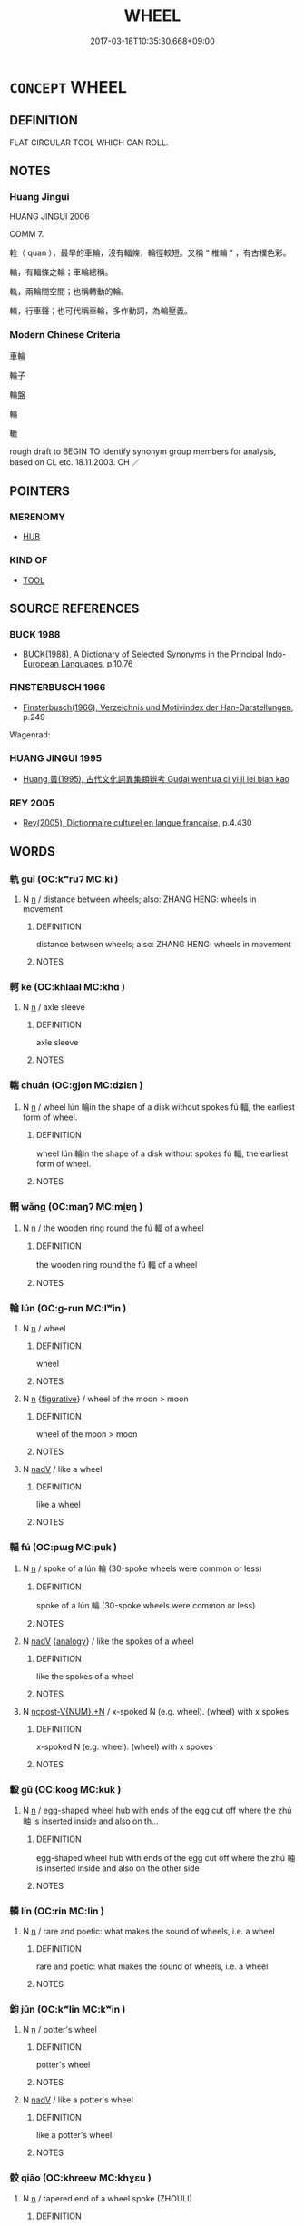 # -*- mode: mandoku-tls-view -*-
#+TITLE: WHEEL
#+DATE: 2017-03-18T10:35:30.668+09:00        
#+STARTUP: content
* =CONCEPT= WHEEL
:PROPERTIES:
:CUSTOM_ID: uuid-2999ca14-172c-458b-96ca-2b03dcf9d6e3
:TR_ZH: 車輪
:TR_OCH: 輪
:END:
** DEFINITION

FLAT CIRCULAR TOOL WHICH CAN ROLL.

** NOTES

*** Huang Jingui
HUANG JINGUI 2006

COMM 7.

輇（ quan ），最早的車輪，沒有輻條，輪徑較短。又稱 “ 椎輪 ” ，有古樸色彩。

輪，有輻條之輪；車輪總稱。

軌，兩輪間空間；也稱轉動的輪。

轔，行車聲；也可代稱車輪，多作動詞，為輪壓義。

*** Modern Chinese Criteria
車輪

輪子

輪盤

輪

轆

rough draft to BEGIN TO identify synonym group members for analysis, based on CL etc. 18.11.2003. CH ／

** POINTERS
*** MERENOMY
 - [[tls:concept:HUB][HUB]]

*** KIND OF
 - [[tls:concept:TOOL][TOOL]]

** SOURCE REFERENCES
*** BUCK 1988
 - [[cite:BUCK-1988][BUCK(1988), A Dictionary of Selected Synonyms in the Principal Indo-European Languages]], p.10.76

*** FINSTERBUSCH 1966
 - [[cite:FINSTERBUSCH-1966][Finsterbusch(1966), Verzeichnis und Motivindex der Han-Darstellungen]], p.249


Wagenrad:

*** HUANG JINGUI 1995
 - [[cite:HUANG-JINGUI-1995][Huang 黃(1995), 古代文化詞異集類辨考 Gudai wenhua ci yi ji lei bian kao]]
*** REY 2005
 - [[cite:REY-2005][Rey(2005), Dictionnaire culturel en langue francaise]], p.4.430

** WORDS
   :PROPERTIES:
   :VISIBILITY: children
   :END:
*** 軌 guǐ (OC:kʷruʔ MC:ki )
:PROPERTIES:
:CUSTOM_ID: uuid-4359f0ce-279e-4267-a46c-5f998ee9d887
:Char+: 軌(159,2/9) 
:GY_IDS+: uuid-37e8a64a-9e70-475e-8a28-f2e22ad50c2e
:PY+: guǐ     
:OC+: kʷruʔ     
:MC+: ki     
:END: 
**** N [[tls:syn-func::#uuid-8717712d-14a4-4ae2-be7a-6e18e61d929b][n]] / distance between wheels;  also: ZHANG HENG: wheels in movement
:PROPERTIES:
:CUSTOM_ID: uuid-104115b8-23a7-4c1a-ab2b-7e9266466fc2
:WARRING-STATES-CURRENCY: 5
:END:
****** DEFINITION

distance between wheels;  also: ZHANG HENG: wheels in movement

****** NOTES

*** 軻 kē (OC:khlaal MC:khɑ )
:PROPERTIES:
:CUSTOM_ID: uuid-f5c4513f-c3c3-410a-8968-242e337d4121
:Char+: 軻(159,5/12) 
:GY_IDS+: uuid-db7d3603-ef85-46d3-aa44-1df520df115b
:PY+: kē     
:OC+: khlaal     
:MC+: khɑ     
:END: 
**** N [[tls:syn-func::#uuid-8717712d-14a4-4ae2-be7a-6e18e61d929b][n]] / axle sleeve
:PROPERTIES:
:CUSTOM_ID: uuid-c382d6d3-bb47-4b7c-b3cf-ca1cf6453741
:WARRING-STATES-CURRENCY: 1
:END:
****** DEFINITION

axle sleeve

****** NOTES

*** 輲 chuán (OC:ɡjon MC:dʑiɛn )
:PROPERTIES:
:CUSTOM_ID: uuid-25fc8512-8126-4804-be8c-db4d611ac253
:Char+: 輇(159,6/13) 
:GY_IDS+: uuid-7a7600e6-d1e6-425a-a8ae-54b2b231ec2f
:PY+: chuán     
:OC+: ɡjon     
:MC+: dʑiɛn     
:END: 
**** N [[tls:syn-func::#uuid-8717712d-14a4-4ae2-be7a-6e18e61d929b][n]] / wheel lún 輪in the shape of a disk without spokes fú 輻, the earliest form of wheel.
:PROPERTIES:
:CUSTOM_ID: uuid-c9147cb1-ff7c-481a-871b-a9727cf3e3a7
:END:
****** DEFINITION

wheel lún 輪in the shape of a disk without spokes fú 輻, the earliest form of wheel.

****** NOTES

*** 輞 wǎng (OC:maŋʔ MC:mi̯ɐŋ )
:PROPERTIES:
:CUSTOM_ID: uuid-c5f9769d-bc74-421b-b105-e3454be50c98
:Char+: 輞(159,8/15) 
:GY_IDS+: uuid-b2e89da9-29a5-4fcd-842e-8ab56c4cafa7
:PY+: wǎng     
:OC+: maŋʔ     
:MC+: mi̯ɐŋ     
:END: 
**** N [[tls:syn-func::#uuid-8717712d-14a4-4ae2-be7a-6e18e61d929b][n]] / the wooden ring round the fú 輻 of a wheel
:PROPERTIES:
:CUSTOM_ID: uuid-23a59ad8-c747-4227-8f03-b93b5987d664
:WARRING-STATES-CURRENCY: 3
:END:
****** DEFINITION

the wooden ring round the fú 輻 of a wheel

****** NOTES

*** 輪 lún (OC:ɡ-run MC:lʷin )
:PROPERTIES:
:CUSTOM_ID: uuid-cb956a27-b80d-4de6-bdc7-f31cab10b085
:Char+: 輪(159,8/15) 
:GY_IDS+: uuid-575bac7c-2ebc-4e00-baec-10f112aae8f5
:PY+: lún     
:OC+: ɡ-run     
:MC+: lʷin     
:END: 
**** N [[tls:syn-func::#uuid-8717712d-14a4-4ae2-be7a-6e18e61d929b][n]] / wheel
:PROPERTIES:
:CUSTOM_ID: uuid-621839b6-788c-44ed-9d57-c84b6a2e6097
:END:
****** DEFINITION

wheel

****** NOTES

**** N [[tls:syn-func::#uuid-8717712d-14a4-4ae2-be7a-6e18e61d929b][n]] {[[tls:sem-feat::#uuid-2e48851c-928e-40f0-ae0d-2bf3eafeaa17][figurative]]} / wheel of the moon > moon
:PROPERTIES:
:CUSTOM_ID: uuid-14325c24-732d-4c7c-ba2e-8e908ba8350a
:END:
****** DEFINITION

wheel of the moon > moon

****** NOTES

**** N [[tls:syn-func::#uuid-91666c59-4a69-460f-8cd3-9ddbff370ae5][nadV]] / like a wheel
:PROPERTIES:
:CUSTOM_ID: uuid-2321d6ac-64bd-4dd9-b560-bcdbe8d505b3
:END:
****** DEFINITION

like a wheel

****** NOTES

*** 輻 fú (OC:pɯɡ MC:puk )
:PROPERTIES:
:CUSTOM_ID: uuid-0b15d834-ecef-4796-a028-2f0ff275b894
:Char+: 輻(159,9/16) 
:GY_IDS+: uuid-4e5013b2-a0f2-4bdf-bc51-575fbab34940
:PY+: fú     
:OC+: pɯɡ     
:MC+: puk     
:END: 
**** N [[tls:syn-func::#uuid-8717712d-14a4-4ae2-be7a-6e18e61d929b][n]] / spoke of a lún 輪 (30-spoke wheels were common or less)
:PROPERTIES:
:CUSTOM_ID: uuid-433c450e-e6c5-42f0-a2a5-42793508937a
:END:
****** DEFINITION

spoke of a lún 輪 (30-spoke wheels were common or less)

****** NOTES

**** N [[tls:syn-func::#uuid-91666c59-4a69-460f-8cd3-9ddbff370ae5][nadV]] {[[tls:sem-feat::#uuid-bedce81f-bac5-4537-8e1f-191c7ff90bdb][analogy]]} / like the spokes of a wheel
:PROPERTIES:
:CUSTOM_ID: uuid-0cfe0d20-8158-457e-8943-33f33d0aaba8
:END:
****** DEFINITION

like the spokes of a wheel

****** NOTES

**** N [[tls:syn-func::#uuid-556290ec-9890-435d-b481-587eaaf69e8d][ncpost-V{NUM}.+N]] / x-spoked N (e.g. wheel). (wheel) with x spokes
:PROPERTIES:
:CUSTOM_ID: uuid-1af5d9d0-51d3-4585-8bb4-39f0fc86886a
:END:
****** DEFINITION

x-spoked N (e.g. wheel). (wheel) with x spokes

****** NOTES

*** 轂 gǔ (OC:kooɡ MC:kuk )
:PROPERTIES:
:CUSTOM_ID: uuid-ecb39ba3-ab97-47da-8967-ccc41f33e342
:Char+: 轂(159,10/17) 
:GY_IDS+: uuid-e1b37d3f-6b25-450a-9642-361e3cb96b43
:PY+: gǔ     
:OC+: kooɡ     
:MC+: kuk     
:END: 
**** N [[tls:syn-func::#uuid-8717712d-14a4-4ae2-be7a-6e18e61d929b][n]] / egg-shaped wheel hub with ends of the egg cut off where the zhú 軸 is inserted inside and also on th...
:PROPERTIES:
:CUSTOM_ID: uuid-b607738d-073a-449e-8123-6657cd24871f
:END:
****** DEFINITION

egg-shaped wheel hub with ends of the egg cut off where the zhú 軸 is inserted inside and also on the other side

****** NOTES

*** 轔 lín (OC:rin MC:lin )
:PROPERTIES:
:CUSTOM_ID: uuid-c6109dd7-d6fc-457f-8ea1-c60639d8a2d1
:Char+: 轔(159,12/19) 
:GY_IDS+: uuid-1a8ecd24-5847-4f20-89b2-e0ac542b6602
:PY+: lín     
:OC+: rin     
:MC+: lin     
:END: 
**** N [[tls:syn-func::#uuid-8717712d-14a4-4ae2-be7a-6e18e61d929b][n]] / rare and poetic: what makes the sound of wheels, i.e. a wheel
:PROPERTIES:
:CUSTOM_ID: uuid-6956a236-b6aa-4d06-acfd-029cf19d2cdf
:WARRING-STATES-CURRENCY: 2
:END:
****** DEFINITION

rare and poetic: what makes the sound of wheels, i.e. a wheel

****** NOTES

*** 鈞 jūn (OC:kʷlin MC:kʷin )
:PROPERTIES:
:CUSTOM_ID: uuid-f0da2911-135a-4e00-bdcd-995520e20dbf
:Char+: 鈞(167,4/12) 
:GY_IDS+: uuid-17f01c5a-100e-4714-8edd-013a6d599971
:PY+: jūn     
:OC+: kʷlin     
:MC+: kʷin     
:END: 
**** N [[tls:syn-func::#uuid-8717712d-14a4-4ae2-be7a-6e18e61d929b][n]] / potter's wheel
:PROPERTIES:
:CUSTOM_ID: uuid-0d4c2618-dacb-48a8-8fe6-cca0ff5d894b
:END:
****** DEFINITION

potter's wheel

****** NOTES

**** N [[tls:syn-func::#uuid-91666c59-4a69-460f-8cd3-9ddbff370ae5][nadV]] / like a potter's wheel
:PROPERTIES:
:CUSTOM_ID: uuid-cc698bbb-be52-40ce-ab9f-fa1459c3c13a
:END:
****** DEFINITION

like a potter's wheel

****** NOTES

*** 骹 qiāo (OC:khreew MC:khɣɛu )
:PROPERTIES:
:CUSTOM_ID: uuid-7f3740ee-08b9-4dfd-aeff-c08b509a1489
:Char+: 骹(188,6/16) 
:GY_IDS+: uuid-578eab22-5f42-405e-95be-35c07b55218c
:PY+: qiāo     
:OC+: khreew     
:MC+: khɣɛu     
:END: 
**** N [[tls:syn-func::#uuid-8717712d-14a4-4ae2-be7a-6e18e61d929b][n]] / tapered end of a wheel spoke  (ZHOULI)
:PROPERTIES:
:CUSTOM_ID: uuid-b5ca405b-991d-44cb-a3e7-4806329582a8
:END:
****** DEFINITION

tapered end of a wheel spoke  (ZHOULI)

****** NOTES

*** 椎輪 chuílún (OC:ɡrlul ɡ-run MC:ɖi lʷin )
:PROPERTIES:
:CUSTOM_ID: uuid-92f7b933-1c17-4037-b768-b0628498a776
:Char+: 椎(75,8/12) 輪(159,8/15) 
:GY_IDS+: uuid-28de0306-4ca8-4d53-9f4e-15d1180e0e17 uuid-575bac7c-2ebc-4e00-baec-10f112aae8f5
:PY+: chuí lún    
:OC+: ɡrlul ɡ-run    
:MC+: ɖi lʷin    
:END: 
**** N [[tls:syn-func::#uuid-8717712d-14a4-4ae2-be7a-6e18e61d929b][n]] / primitive lun of the quán 輇 type
:PROPERTIES:
:CUSTOM_ID: uuid-93684829-0b6a-4b32-bd21-ac56b8d6e346
:WARRING-STATES-CURRENCY: 2
:END:
****** DEFINITION

primitive lun of the quán 輇 type

****** NOTES

*** 法輪 fǎlún (OC:pab ɡ-run MC:pi̯ɐp lʷin )
:PROPERTIES:
:CUSTOM_ID: uuid-3e17e6e8-a71f-4116-b0cd-a0584639e4f5
:Char+: 法(85,5/8) 輪(159,8/15) 
:GY_IDS+: uuid-bcc31133-8ffb-45d4-aeeb-442e8943f17e uuid-575bac7c-2ebc-4e00-baec-10f112aae8f5
:PY+: fǎ lún    
:OC+: pab ɡ-run    
:MC+: pi̯ɐp lʷin    
:END: 
**** N [[tls:syn-func::#uuid-db0698e7-db2f-4ee3-9a20-0c2b2e0cebf0][NPab]] {[[tls:sem-feat::#uuid-2e48851c-928e-40f0-ae0d-2bf3eafeaa17][figurative]]} / BUDDH: dharma-wheel; SANSKRIT dharma-cakra
:PROPERTIES:
:CUSTOM_ID: uuid-90c86b2f-15cd-4edf-aeeb-4ab4a0779d19
:END:
****** DEFINITION

BUDDH: dharma-wheel; SANSKRIT dharma-cakra

****** NOTES

*** 踏輪 tàlún (OC:daab ɡ-run MC:dɑp lʷin )
:PROPERTIES:
:CUSTOM_ID: uuid-d0ab5cfd-df98-4a4e-98d7-ddb78edcf86a
:Char+: 蹋(157,10/17) 輪(159,8/15) 
:GY_IDS+: uuid-7e6899ce-b2f3-48f6-a8fa-9c43b8386559 uuid-575bac7c-2ebc-4e00-baec-10f112aae8f5
:PY+: tà lún    
:OC+: daab ɡ-run    
:MC+: dɑp lʷin    
:END: 
**** N [[tls:syn-func::#uuid-a8e89bab-49e1-4426-b230-0ec7887fd8b4][NP]] / potter's wheel
:PROPERTIES:
:CUSTOM_ID: uuid-343a87ee-f7c2-4926-b206-0b90fcbd0a96
:END:
****** DEFINITION

potter's wheel

****** NOTES

** BIBLIOGRAPHY
bibliography:../core/tlsbib.bib
